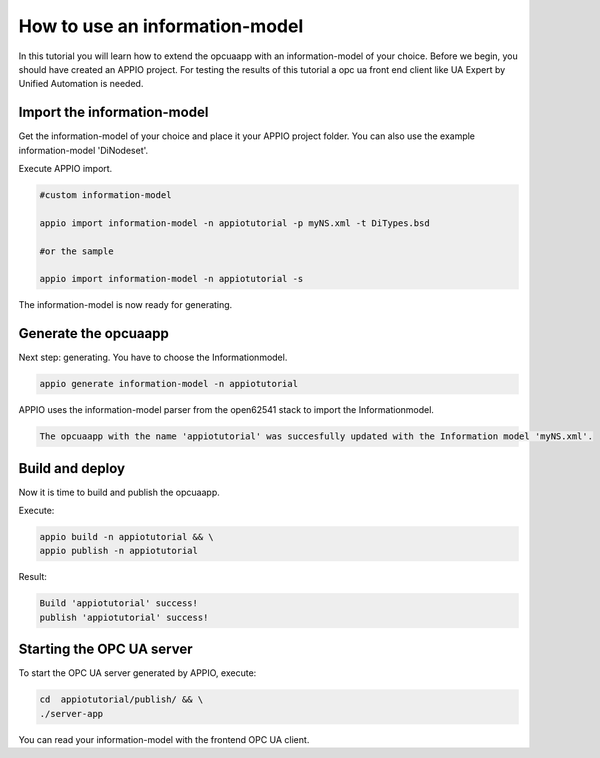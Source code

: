 .. _informationmodel_tutorial_reference:

===============================
How to use an information-model
===============================

In this tutorial you will learn how to extend the opcuaapp with an information-model of your choice.
Before we begin, you should have created an APPIO project. For testing the results of this tutorial a opc ua front end client like UA Expert by Unified Automation is needed.

****************************
Import the information-model
****************************

Get the information-model of your choice and place it your APPIO project folder. You can also use the example information-model 'DiNodeset'.

Execute APPIO import.

.. code-block:: bash

   #custom information-model

   appio import information-model -n appiotutorial -p myNS.xml -t DiTypes.bsd
   
   #or the sample

   appio import information-model -n appiotutorial -s 

The information-model is now ready for generating.

***************************
Generate the opcuaapp
***************************

Next step: generating. You have to choose the Informationmodel.

.. code-block:: bash

   appio generate information-model -n appiotutorial

APPIO uses the information-model parser from the open62541 stack to import the Informationmodel.


.. code-block:: bash

   The opcuaapp with the name 'appiotutorial' was succesfully updated with the Information model 'myNS.xml'.   


***************************
Build and deploy
***************************

Now it is time to build and publish the opcuaapp.

Execute:

.. code-block:: bash
  
   appio build -n appiotutorial && \
   appio publish -n appiotutorial

Result:

.. code-block:: bash
   
   Build 'appiotutorial' success!   
   publish 'appiotutorial' success! 

***************************
Starting the OPC UA server
***************************

To start the OPC UA server generated by APPIO, execute:

.. code-block:: bash

   cd  appiotutorial/publish/ && \
   ./server-app    

You can read your information-model with the frontend OPC UA client.
